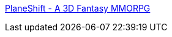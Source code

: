 :jbake-type: post
:jbake-status: published
:jbake-title: PlaneShift - A 3D Fantasy MMORPG
:jbake-tags: freeware,jeu,linux,mmorpg,online,windows,macosx,_mois_juil.,_année_2008
:jbake-date: 2008-07-05
:jbake-depth: ../
:jbake-uri: shaarli/1215273150000.adoc
:jbake-source: https://nicolas-delsaux.hd.free.fr/Shaarli?searchterm=http%3A%2F%2Fwww.planeshift.it%2Findex.html&searchtags=freeware+jeu+linux+mmorpg+online+windows+macosx+_mois_juil.+_ann%C3%A9e_2008
:jbake-style: shaarli

http://www.planeshift.it/index.html[PlaneShift - A 3D Fantasy MMORPG]


